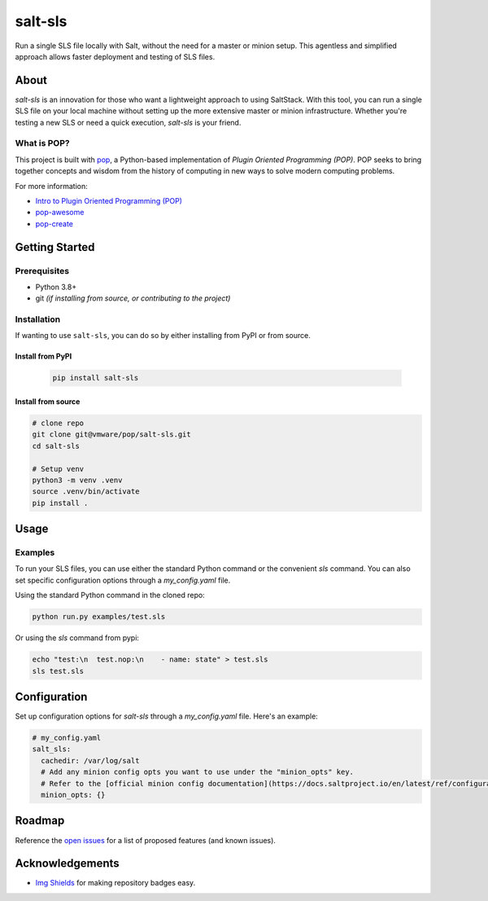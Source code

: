 ========
salt-sls
========

.. image:: https://img.shields.io/badge/made%20with-pop-teal
   :alt: Made with pop, a Python implementation of Plugin Oriented Programming
   :target: https://pop.readthedocs.io/

.. image:: https://img.shields.io/badge/made%20with-python-yellow
   :alt: Made with Python
   :target: https://www.python.org/


Run a single SLS file locally with Salt, without the need for a master or minion setup. This agentless and simplified approach allows faster deployment and testing of SLS files.


About
=====

`salt-sls` is an innovation for those who want a lightweight approach to using SaltStack. With this tool, you can run a single SLS file on your local machine without setting up the more extensive master or minion infrastructure. Whether you're testing a new SLS or need a quick execution, `salt-sls` is your friend.


What is POP?
------------

This project is built with `pop <https://pop.readthedocs.io/>`__, a Python-based
implementation of *Plugin Oriented Programming (POP)*. POP seeks to bring
together concepts and wisdom from the history of computing in new ways to solve
modern computing problems.

For more information:

* `Intro to Plugin Oriented Programming (POP) <https://pop-book.readthedocs.io/en/latest/>`__
* `pop-awesome <https://gitlab.com/vmware/pop/pop-awesome>`__
* `pop-create <https://gitlab.com/vmware/pop/pop-create/>`__

Getting Started
===============

Prerequisites
-------------

* Python 3.8+
* git *(if installing from source, or contributing to the project)*

Installation
------------

If wanting to use ``salt-sls``, you can do so by either
installing from PyPI or from source.

Install from PyPI
+++++++++++++++++

   .. code-block:: bash

      pip install salt-sls

Install from source
+++++++++++++++++++

.. code-block:: bash

   # clone repo
   git clone git@vmware/pop/salt-sls.git
   cd salt-sls

   # Setup venv
   python3 -m venv .venv
   source .venv/bin/activate
   pip install .

Usage
=====

Examples
--------

To run your SLS files, you can use either the standard Python command or the convenient `sls` command.
You can also set specific configuration options through a `my_config.yaml` file.


Using the standard Python command in the cloned repo:

.. code-block:: bash

   python run.py examples/test.sls

Or using the `sls` command from pypi:

.. code-block:: bash

   echo "test:\n  test.nop:\n    - name: state" > test.sls
   sls test.sls

Configuration
=============

Set up configuration options for `salt-sls` through a `my_config.yaml` file. Here's an example:

.. code-block:: yaml

   # my_config.yaml
   salt_sls:
     cachedir: /var/log/salt
     # Add any minion config opts you want to use under the "minion_opts" key.
     # Refer to the [official minion config documentation](https://docs.saltproject.io/en/latest/ref/configuration/minion.html) for details.
     minion_opts: {}

Roadmap
=======

Reference the `open issues <https://gitlab.com/vmware/pop/salt-sls/issues>`__ for a list of
proposed features (and known issues).

Acknowledgements
================

* `Img Shields <https://shields.io>`__ for making repository badges easy.
